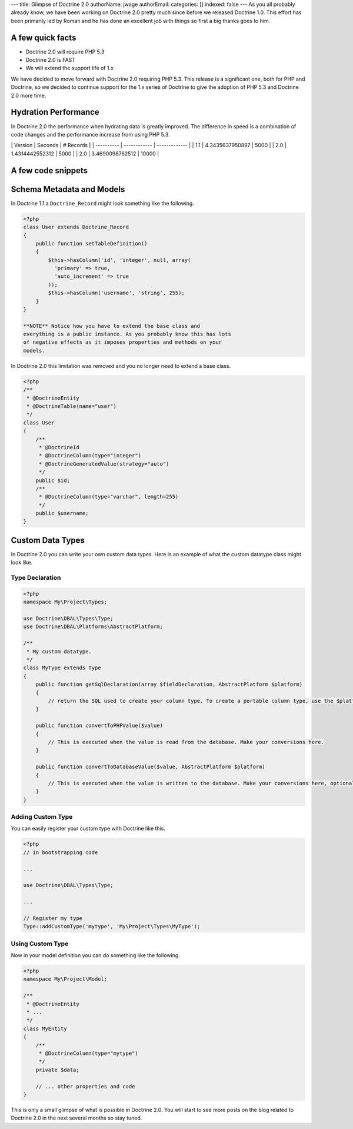 ---
title: Glimpse of Doctrine 2.0
authorName: jwage 
authorEmail: 
categories: []
indexed: false
---
As you all probably already know, we have been working on Doctrine
2.0 pretty much since before we released Doctrine 1.0. This effort
has been primarily led by Roman and he has done an excellent job
with things so first a big thanks goes to him.

A few quick facts
-----------------


-  Doctrine 2.0 will require PHP 5.3
-  Doctrine 2.0 is FAST
-  We will extend the support life of 1.x

We have decided to move forward with Doctrine 2.0 requiring PHP
5.3. This release is a significant one, both for PHP and Doctrine,
so we decided to continue support for the 1.x series of Doctrine to
give the adoption of PHP 5.3 and Doctrine 2.0 more time.

Hydration Performance
---------------------

In Doctrine 2.0 the performance when hydrating data is greatly
improved. The difference in speed is a combination of code changes
and the performance increase from using PHP 5.3.

\| Version \| Seconds \| # Records \| \| ---------- \| ------------
\| ------------- \| \| 1.1 \| 4.3435637950897 \| 5000 \| \| 2.0 \|
1.4314442552312 \| 5000 \| \| 2.0 \| 3.4690098762512 \| 10000 \|

A few code snippets
-------------------

Schema Metadata and Models
--------------------------

In Doctrine 1.1 a ``Doctrine_Record`` might look something like the
following.

.. code-block:: php

    <?php
    class User extends Doctrine_Record
    {
        public function setTableDefinition()
        {
            $this->hasColumn('id', 'integer', null, array(
              'primary' => true,
              'auto_increment' => true
            ));
            $this->hasColumn('username', 'string', 255);
        }
    }

    **NOTE** Notice how you have to extend the base class and
    everything is a public instance. As you probably know this has lots
    of negative effects as it imposes properties and methods on your
    models.


In Doctrine 2.0 this limitation was removed and you no longer need
to extend a base class.

.. code-block:: php

    <?php
    /**
     * @DoctrineEntity
     * @DoctrineTable(name="user")
     */
    class User
    {
        /**
         * @DoctrineId
         * @DoctrineColumn(type="integer")
         * @DoctrineGeneratedValue(strategy="auto")
         */
        public $id;
        /**
         * @DoctrineColumn(type="varchar", length=255)
         */
        public $username;
    }

Custom Data Types
-----------------

In Doctrine 2.0 you can write your own custom data types. Here is
an example of what the custom datatype class might look like.

Type Declaration
~~~~~~~~~~~~~~~~

.. code-block:: php

    <?php
    namespace My\Project\Types;
    
    use Doctrine\DBAL\Types\Type;
    use Doctrine\DBAL\Platforms\AbstractPlatform;
    
    /**
     * My custom datatype.
     */
    class MyType extends Type
    {
        public function getSqlDeclaration(array $fieldDeclaration, AbstractPlatform $platform)
        {
            // return the SQL used to create your column type. To create a portable column type, use the $platform.
        }
    
        public function convertToPHPValue($value)
        {
            // This is executed when the value is read from the database. Make your conversions here.
        }
    
        public function convertToDatabaseValue($value, AbstractPlatform $platform)
        {
            // This is executed when the value is written to the database. Make your conversions here, optionally using the $platform.
        }
    }

Adding Custom Type
~~~~~~~~~~~~~~~~~~

You can easily register your custom type with Doctrine like this.

.. code-block:: php

    <?php
    // in bootstrapping code
    
    ...
    
    use Doctrine\DBAL\Types\Type;
    
    ...
    
    // Register my type
    Type::addCustomType('mytype', 'My\Project\Types\MyType');

Using Custom Type
~~~~~~~~~~~~~~~~~

Now in your model definition you can do something like the
following.

.. code-block:: php

    <?php
    namespace My\Project\Model;
    
    /**
     * @DoctrineEntity
     * ...
     */
    class MyEntity
    {
        /**
         * @DoctrineColumn(type="mytype")
         */
        private $data;
    
        // ... other properties and code
    }

This is only a small glimpse of what is possible in Doctrine 2.0.
You will start to see more posts on the blog related to Doctrine
2.0 in the next several months so stay tuned.
